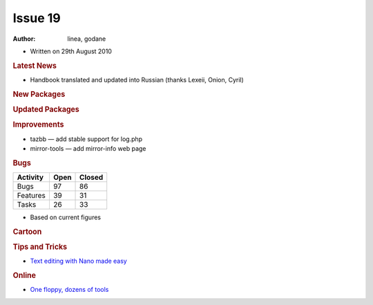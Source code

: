 .. http://doc.slitaz.org/en:newsletter:oldissues:19
.. en/newsletter/oldissues/19.txt · Last modified: 2011/12/13 20:22 by godane

Issue 19
========

:author: linea, godane

* Written on 29th August 2010


.. rubric:: Latest News

* Handbook translated and updated into Russian (thanks Lexeii, Onion, Cyril)


.. rubric:: New Packages

.. hlist::
   :columns: 3

   * hostapd
   * xfce4-dev-tools
   * tmux
   * tazwikiss
   * exiftool
   * libgtkimageview 
   * ufraw
   * macchanger
   * libcss
   * libwapcaplet
   * elfutils
   * lxrandr
   * lxterminal
   * masqmail
   * wbarconf
   * unrar
   * perl-rfc-rfc822-address
   * perl-parse-recdescent
   * perl-text-iconv
   * silc-server
   * nut
   * uclibc-cross-compiler
   * openttd
   * opengfx
   * sysstat
   * icecast
   * uget
   * glew
   * get-google-talkplugin
   * qemu-{arm,mips,ppc,x86}
   * puzzles
   * ruby-gtk2
   * thunderbird
   * thunderbird-langpack-*


.. rubric:: Updated  Packages

.. hlist::
   :columns: 3

   * sip ⇒ 4.10.2
   * busybox ⇒ 1.17.1
   * pidgen ⇒ 2.7.1
   * john ⇒ 1.7.6
   * isof ⇒ 4.83
   * chkrootkit ⇒ 0.49
   * libiec61883 ⇒ 1.2.0
   * logrotate ⇒ 3.7.9
   * calcurse ⇒ 2.8
   * nss-ldap ⇒ 265
   * pam-ldap ⇒ 185
   * c-client ⇒ 2007e
   * exo ⇒ 0.3.107
   * goffice ⇒ 0.8.6
   * gnumeric ⇒ 1.10.7
   * xfce4* ⇒ 4.6.2
   * thunar ⇒ 1.0.2
   * libxfcegui4 ⇒ 4.6.4
   * libraw1394 ⇒ 2.0.5
   * task ⇒ 1.9.2
   * fotoxx ⇒ 10.8
   * printoxx ⇒ 2.7
   * zim ⇒ 0.48
   * xorg-xf86-input-synaptics ⇒ 1.2.99.1
   * keepass ⇒ 0.4.3
   * tmux ⇒ 1.3
   * py3k ⇒ 3.1.2
   * xchat ⇒ 3.8.8
   * xorg-xf86-input-elographics ⇒ 1.2.4
   * xorg-xf86-input-plpevtch ⇒ 0.5.0
   * beaver ⇒ 0.4.0
   * libmng ⇒ 1.0.10
   * netsurf ⇒ 2.5
   * memtest ⇒ 4.10
   * wine ⇒ 1.2
   * wesnoth ⇒ 1.8.3
   * gcc ⇒ 4.5.1
   * catalyst ⇒ 10.7
   * cpufrequtils ⇒ 008
   * exiftool ⇒ 8.27
   * dbus ⇒ 1.2.24
   * apache-ant ⇒ 1.8.1
   * krb5 ⇒ 1.8.3
   * libpng ⇒ 1.4.3
   * jpeg ⇒ 8b
   * lirc ⇒ 0.8.6
   * ecj ⇒ 3.6
   * dbus-glib ⇒ 0.86
   * dbus-python ⇒ 0.83.1
   * eggdbus ⇒ 0.6
   * Policykit ⇒ 0.97
   * GConf ⇒ 2.31.7
   * bazaar ⇒ 2.2.0
   * glib ⇒ 2.25.13
   * libftdi ⇒ 0.18
   * scite ⇒ 2.10
   * srcpd ⇒ 2.1.1
   * libgdiplus ⇒ 0.18
   * mono ⇒ 2.6.7
   * pixman ⇒ 0.18.0
   * icedtea6 ⇒ 1.8.1
   * pango ⇒ 1.28.1
   * freetype ⇒ 2.4.2
   * zile ⇒ 2.3.19
   * yad ⇒ 0.3.1
   * evince ⇒ 2.30.3
   * libproxy ⇒ 0.4.2
   * firefox ⇒ 3.6.8
   * qemu ⇒ 0.12.5
   * putty ⇒ 0.60-2010-08-29
   * kismet ⇒ 2010-07-R1
   * libedit ⇒ 20100424-3.0
   * pm-utils ⇒ 1.4.1
   * powertop ⇒ 1.13
   * xorg-xf86-video-neomagic ⇒ 1.2.5


.. rubric:: Improvements

* tazbb — add stable support for log.php
* mirror-tools — add mirror-info web page


.. rubric:: Bugs

======== ==== ======
Activity Open Closed
======== ==== ======
Bugs      97    86
Features  39    31
Tasks     26    33
======== ==== ======

* Based on current figures


.. rubric:: Cartoon

.. image:: cartoons/cartoon-11.png


.. rubric:: Tips and Tricks

* `Text editing with Nano made easy <https://web.archive.org/web/20100624083209/http://tuxradar.com/content/text-editing-nano-made-easy>`_

.. rubric:: Online

* `One floppy, dozens of tools <http://kmandla.wordpress.com/2010/07/23/one-floppy-dozens-of-tools/>`_
